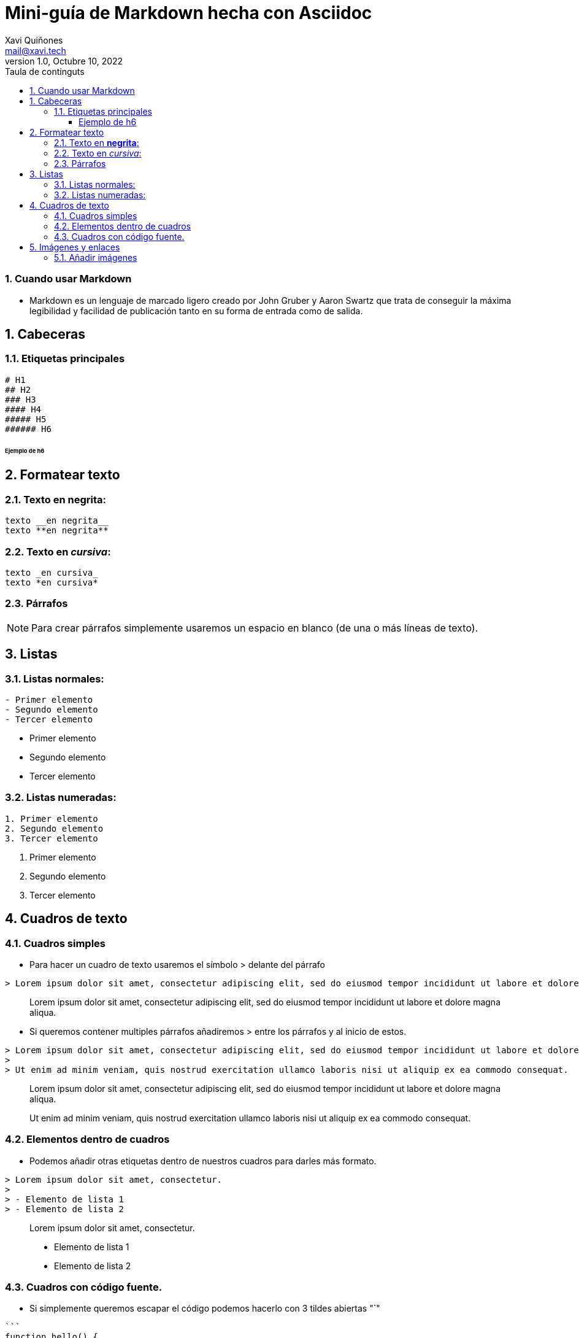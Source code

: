 :doctype: book
:toc-title: Taula de continguts
:figure-caption: Figura
:table-caption: Taula
:example-caption: Exemple
:author: Xavi Quiñones
:email: mail@xavi.tech
:revdate: Octubre 10, 2022
:revnumber: 1.0
:encoding: utf-8
:lang: es
:toc: left
:toclevels: 3
:sectnums:
:icons: font

= Mini-guía de Markdown hecha con Asciidoc

=== Cuando usar Markdown

- Markdown es un [underline]#lenguaje de marcado ligero# creado por John Gruber y Aaron Swartz que trata de conseguir [underline]#la máxima legibilidad# y facilidad de publicación tanto en su forma de entrada como de salida.

== Cabeceras

=== Etiquetas principales

[source,markdown]

----
# H1
## H2
### H3
#### H4
##### H5
###### H6
----

====== Ejemplo de h6

== Formatear texto

=== Texto en *negrita*:
[source,markdown]
----
texto __en negrita__
texto **en negrita**
----
=== Texto en _cursiva_:
[source,markdown]
----
texto _en cursiva_
texto *en cursiva*
----

=== Párrafos

[NOTE]
====
Para crear párrafos simplemente usaremos un espacio en blanco (de una o más líneas de texto).
====

== Listas

=== Listas normales:

[source,markdown]
----
- Primer elemento
- Segundo elemento
- Tercer elemento
----

- Primer elemento
- Segundo elemento
- Tercer elemento

=== Listas numeradas:

[source,markdown]
----
1. Primer elemento
2. Segundo elemento
3. Tercer elemento
----

1. Primer elemento
2. Segundo elemento
3. Tercer elemento

== Cuadros de texto

=== Cuadros simples 

- Para hacer un cuadro de texto usaremos el símbolo > delante del párrafo

[source,markdown]
----
> Lorem ipsum dolor sit amet, consectetur adipiscing elit, sed do eiusmod tempor incididunt ut labore et dolore magna aliqua.
----

> Lorem ipsum dolor sit amet, consectetur adipiscing elit, sed do eiusmod tempor incididunt ut labore et dolore magna aliqua.

- Si queremos contener multiples párrafos añadiremos > entre los párrafos y al inicio de estos.

[source,markdown]
----
> Lorem ipsum dolor sit amet, consectetur adipiscing elit, sed do eiusmod tempor incididunt ut labore et dolore magna aliqua.
>
> Ut enim ad minim veniam, quis nostrud exercitation ullamco laboris nisi ut aliquip ex ea commodo consequat.
----
> Lorem ipsum dolor sit amet, consectetur adipiscing elit, sed do eiusmod tempor incididunt ut labore et dolore magna aliqua.
>
> Ut enim ad minim veniam, quis nostrud exercitation ullamco laboris nisi ut aliquip ex ea commodo consequat.

=== Elementos dentro de cuadros

- Podemos añadir otras etiquetas dentro de nuestros cuadros para darles más formato.

[source,markdown]
----
> Lorem ipsum dolor sit amet, consectetur.
>
> - Elemento de lista 1
> - Elemento de lista 2
----

> Lorem ipsum dolor sit amet, consectetur.
>
> - Elemento de lista 1
> - Elemento de lista 2

=== Cuadros con código fuente.

- Si simplemente queremos escapar el código podemos hacerlo con 3 tildes abiertas "`"

[source, markdown]
-----
```
function hello() {
  console.log("Hello World!");
}
```
-----

```
function hello() {
  console.log("Hello World!");
}
```

- Si quieres resaltar la sintaxis puedes añadir un identificador del lenguaje después de las tres primeras tildes.

[source, markdown]
-----
```ruby
require 'redcarpet'
markdown = Redcarpet.new("Hello World!")
puts markdown.to_html
```
-----

[source, ruby]
-----
require 'redcarpet'
markdown = Redcarpet.new("Hello World!")
puts markdown.to_html
-----

== Imágenes y enlaces

=== Añadir imágenes

[source, markdown]
-----
![Wikipedia](http://wikiedia.org/images/logo.gif)
-----

image::https://logoeps.com/wp-content/uploads/2014/04/48930-wikipedia-logotype-of-earth-puzzle-icon-vector-icon-vector-eps.png[]

- Añadir enlaces

[source, markdown]
-----
[Enlace externo a Debian.org](https://www.debian.org/)
-----

https://www.debian.org[Enlace externo a Debian.org]


